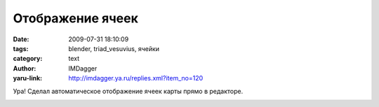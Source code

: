 Отображение ячеек
=================
:date: 2009-07-31 18:10:09
:tags: blender, triad_vesuvius, ячейки
:category: text
:author: IMDagger
:yaru-link: http://imdagger.ya.ru/replies.xml?item_no=120

Ура! Сделал автоматическое отображение ячеек карты прямо в редакторе.

|image0|

.. |image0| image:: http://img-fotki.yandex.ru/get/3508/imdagger.2/0_1005b_eca3575a_L
   :target: http://fotki.yandex.ru/users/imdagger/view/65627/
